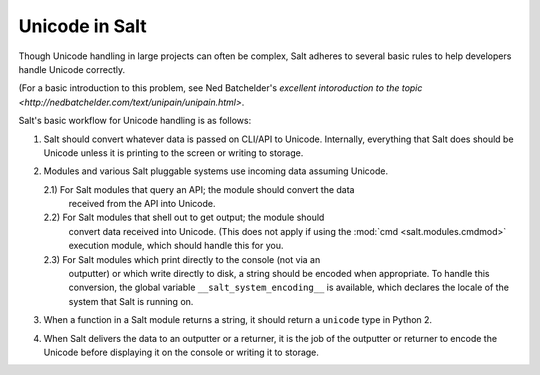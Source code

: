 .. _unicode:

===============
Unicode in Salt
===============

Though Unicode handling in large projects can often be complex, Salt adheres to
several basic rules to help developers handle Unicode correctly.

(For a basic introduction to this problem, see Ned Batchelder's
`excellent intoroduction to the topic <http://nedbatchelder.com/text/unipain/unipain.html>`.

Salt's basic workflow for Unicode handling is as follows:

1) Salt should convert whatever data is passed on CLI/API to Unicode.
   Internally, everything that Salt does should be Unicode unless it is
   printing to the screen or writing to storage.

2) Modules and various Salt pluggable systems use incoming data assuming Unicode.

   2.1) For Salt modules that query an API; the module should convert the data
        received from the API into Unicode.

   2.2) For Salt modules that shell out to get output; the module should
        convert data received into Unicode. (This does not apply if using the
        :mod:`cmd <salt.modules.cmdmod>` execution module, which should handle
        this for you.

   2.3) For Salt modules which print directly to the console (not via an
        outputter) or which write directly to disk, a string should be encoded
        when appropriate. To handle this conversion, the global variable
        ``__salt_system_encoding__`` is available, which declares the locale of
        the system that Salt is running on.

3) When a function in a Salt module returns a string, it should return a
   ``unicode`` type in Python 2.

4) When Salt delivers the data to an outputter or a returner, it is the job of
   the outputter or returner to encode the Unicode before displaying it on the
   console or writing it to storage.
